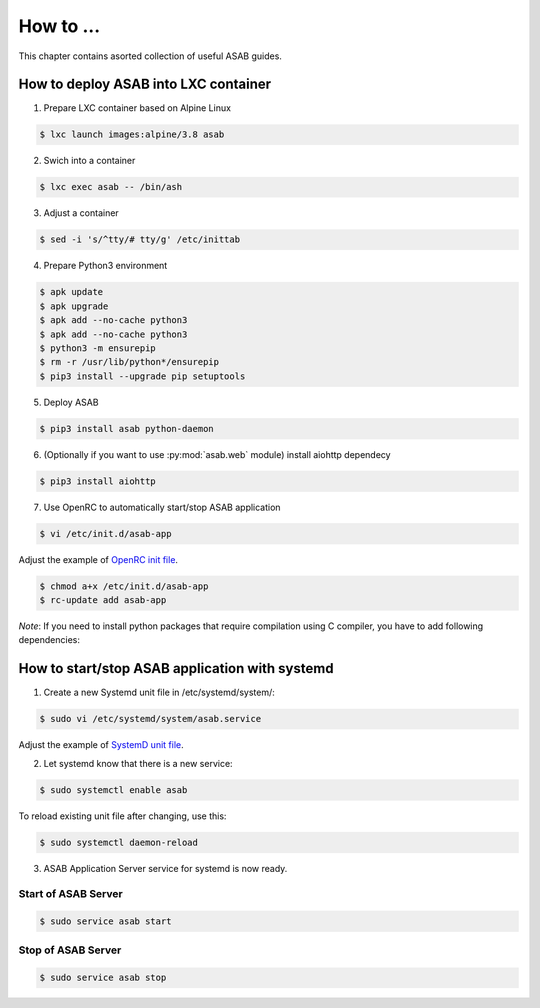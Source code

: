 How to ...
==========

This chapter contains asorted collection of useful ASAB guides.


How to deploy ASAB into LXC container
-------------------------------------

1. Prepare LXC container based on Alpine Linux

.. code-block:: bash

	$ lxc launch images:alpine/3.8 asab


2. Swich into a container

.. code-block:: bash

	$ lxc exec asab -- /bin/ash


3. Adjust a container

.. code-block:: bash

	$ sed -i 's/^tty/# tty/g' /etc/inittab


4. Prepare Python3 environment

.. code-block:: bash

	$ apk update
	$ apk upgrade
	$ apk add --no-cache python3
	$ apk add --no-cache python3
	$ python3 -m ensurepip
	$ rm -r /usr/lib/python*/ensurepip
	$ pip3 install --upgrade pip setuptools


5. Deploy ASAB

.. code-block:: bash

	$ pip3 install asab python-daemon


6. (Optionally if you want to use :py:mod:`asab.web` module) install aiohttp dependecy

.. code-block:: bash

	$ pip3 install aiohttp


7. Use OpenRC to automatically start/stop ASAB application

.. code-block:: bash

	$ vi /etc/init.d/asab-app


Adjust the example of `OpenRC init file <https://github.com/TeskaLabs/asab/blob/master/doc/asab-openrc>`_. 

.. code-block:: bash

	$ chmod a+x /etc/init.d/asab-app
	$ rc-update add asab-app


*Note*: If you need to install python packages that require compilation using C compiler, you have to add following dependencies:

.. code-block:: bash
	$ apk add python3-dev
	$ apk add gcc
	$ apk add musl-dev



How to start/stop ASAB application with systemd
-----------------------------------------------

1. Create a new Systemd unit file in /etc/systemd/system/:

.. code-block:: bash

	$ sudo vi /etc/systemd/system/asab.service


Adjust the example of `SystemD unit file <https://github.com/TeskaLabs/asab/blob/master/doc/asab.service>`_. 


2. Let systemd know that there is a new service:

.. code-block:: bash

	$ sudo systemctl enable asab


To reload existing unit file after changing, use this:

.. code-block:: bash

	$ sudo systemctl daemon-reload


3. ASAB Application Server service for systemd is now ready.


Start of ASAB Server
^^^^^^^^^^^^^^^^^^^^

.. code-block:: bash

	$ sudo service asab start


Stop of ASAB Server
^^^^^^^^^^^^^^^^^^^

.. code-block:: bash

	$ sudo service asab stop

